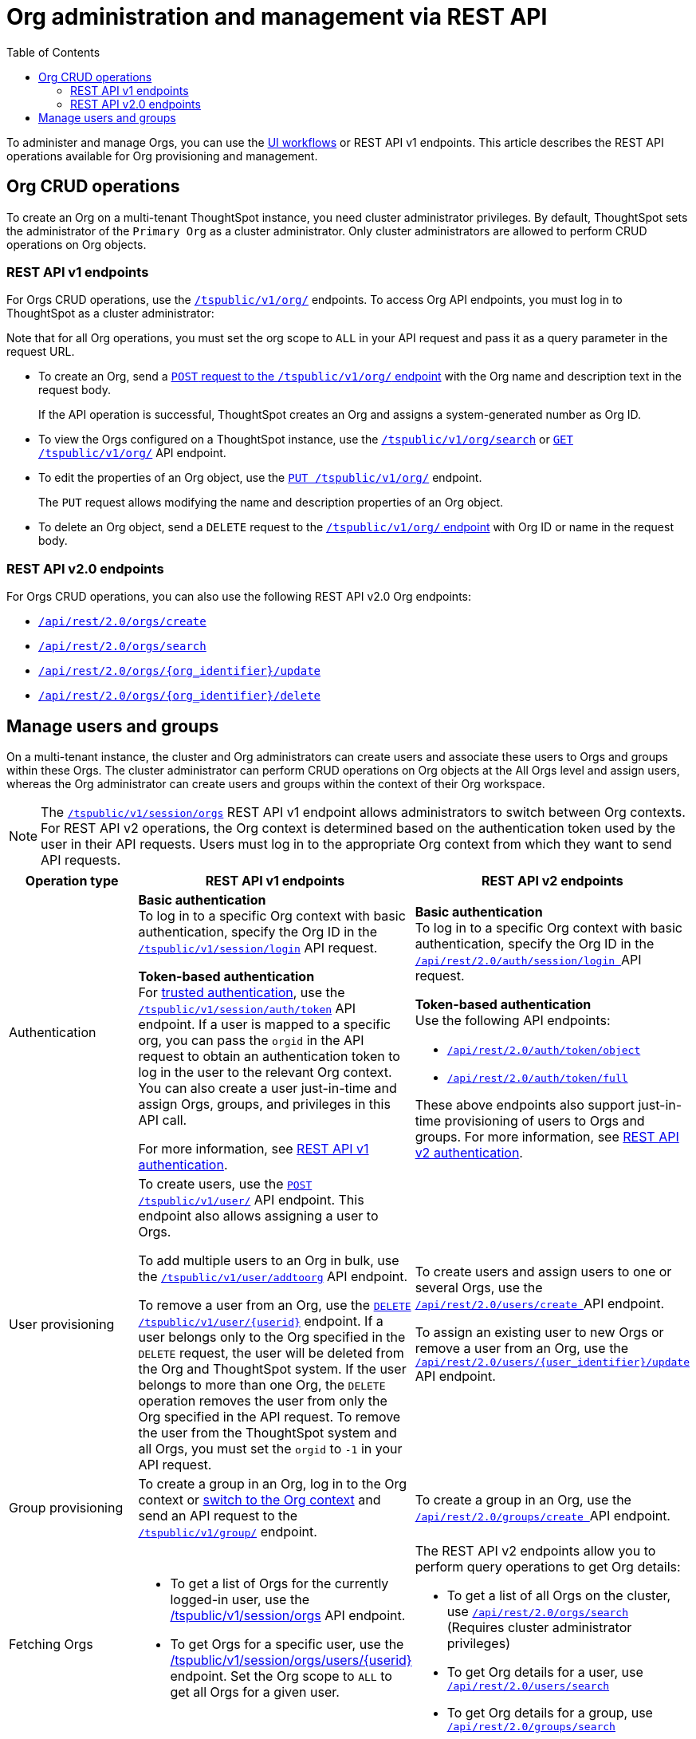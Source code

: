 = Org administration and management via REST API
:toc:
:toclevels: 2

:page-title: Org administration and management via REST API
:page-pageid: orgs-api-op
:page-description: You can administer Orgs on your mult-tenant cluster using REST API

To administer and manage Orgs, you can use the link:https://docs.thoughtspot.com/cloud/latest/orgs-overview[UI workflows, window=_blank] or REST API v1 endpoints. This article describes the REST API operations available for Org provisioning and management.

[#_create_and_manage_orgs]
== Org CRUD operations

To create an Org on a multi-tenant ThoughtSpot instance, you need cluster administrator privileges. By default, ThoughtSpot sets the administrator of the `Primary Org` as a cluster administrator. Only cluster administrators are allowed to perform CRUD operations on Org objects.

=== REST API v1 endpoints

For Orgs CRUD operations, use the xref:org-api.adoc[`/tspublic/v1/org/`] endpoints. To access Org API endpoints, you must log in to ThoughtSpot as a cluster administrator:

Note that for all Org operations, you must set the org scope to `ALL` in your API request and pass it as a query parameter in the request URL.

* To create an Org, send a xref:org-api.adoc#createOrg[`POST` request to the `/tspublic/v1/org/` endpoint] with the Org name and description text in the request body.
+
If the API operation is successful, ThoughtSpot creates an Org and assigns a system-generated number as Org ID.
* To view the Orgs configured on a ThoughtSpot instance, use the xref:org-api.adoc#getOrgs[`/tspublic/v1/org/search`] or xref:org-api.adoc#getOrg[`GET /tspublic/v1/org/`] API endpoint.
* To edit the properties of an Org object, use the xref:org-api.adoc#editOrg[`PUT /tspublic/v1/org/`] endpoint.
+
The `PUT` request allows modifying the name and description properties of an Org object.
* To delete an Org object, send a `DELETE` request to the xref:org-api.adoc#deleteOrg[`/tspublic/v1/org/` endpoint] with Org ID or name in the request body.

=== REST API v2.0 endpoints

For Orgs CRUD operations, you can also use the following REST API v2.0 Org endpoints:

* +++<a href="{{previewPrefix}}/api/rest/playgroundV2_0?apiResourceId=http/api-endpoints/orgs/create-org" target="_blank"><code>/api/rest/2.0/orgs/create</code></a>+++
* +++<a href="{{previewPrefix}}/api/rest/playgroundV2_0?apiResourceId=http/api-endpoints/orgs/search-orgs" target="_blank"><code> /api/rest/2.0/orgs/search</code></a>+++
* +++<a href="{{previewPrefix}}/api/rest/playgroundV2_0?apiResourceId=http/api-endpoints/orgs/update-org" target="_blank"><code>/api/rest/2.0/orgs/{org_identifier}/update </code></a>+++
* +++<a href="{{previewPrefix}}/api/rest/playgroundV2_0?apiResourceId=http/api-endpoints/tags/delete-tag"  target="_blank"><code> /api/rest/2.0/orgs/{org_identifier}/delete</code></a>+++

== Manage users and groups

On a multi-tenant instance, the cluster and Org administrators can create users and associate these users to Orgs and groups within these Orgs. The cluster administrator can perform CRUD operations on Org objects at the All Orgs level and assign users, whereas the Org administrator can create users and groups within the context of their Org workspace.

[NOTE]
====
The xref:session-api.adoc#orgSwitch[`/tspublic/v1/session/orgs`] REST API v1 endpoint allows administrators to switch between Org contexts. For REST API v2 operations, the Org context is determined based on the authentication token used by the user in their API requests. Users must log in to the appropriate Org context from which they want to send API requests.
====

[width="100%" cols="5,8,7"]
[options='header']
|=====
|Operation type|REST API v1 endpoints|REST API v2 endpoints

|Authentication a|
**Basic authentication** +
To log in to a specific Org context with basic authentication, specify the Org ID in the xref:session-api.adoc#session-login[`/tspublic/v1/session/login`] API request.

**Token-based authentication** +
For xref:trusted-authentication.adoc[trusted authentication], use the xref:session-api.adoc#session-authToken[`/tspublic/v1/session/auth/token`] API endpoint. If a user is mapped to a specific org, you can pass the `orgid` in the API request to obtain an authentication token to log in the user to the relevant Org context. +
You can also create a user just-in-time and assign Orgs, groups, and privileges in this API call.

For more information, see xref:api-auth-session.adoc[REST API v1 authentication].

a| **Basic authentication** +
To log in to a specific Org context with basic authentication, specify the Org ID in the +++<a href="{{previewPrefix}}/api/rest/playgroundV2_0?apiResourceId=http/api-endpoints/authentication/login" target="_blank"> <code>/api/rest/2.0/auth/session/login </code> </a>+++ API request.

**Token-based authentication** +
Use the following API endpoints:

* +++<a href="{{previewPrefix}}/api/rest/playgroundV2_0?apiResourceId=http/api-endpoints/authentication/get-object-access-token" target="_blank"> <code> /api/rest/2.0/auth/token/object </code> </a>+++
* +++<a href="{{previewPrefix}}/api/rest/playgroundV2_0?apiResourceId=http/api-endpoints/authentication/get-full-access-token" target="_blank"><code> /api/rest/2.0/auth/token/full </code></a>+++

These above endpoints also support just-in-time provisioning of users to Orgs and groups. For more information, see xref:authentication.adoc[REST API v2 authentication].

|User provisioning a|To create users, use the xref:user-api.adoc#create-user[`POST /tspublic/v1/user/`] API endpoint. This endpoint also allows assigning a user to Orgs. +

To add multiple users to an Org in bulk, use the xref:user-api.adoc#addOrg[`/tspublic/v1/user/addtoorg`] API endpoint. +

To remove a user from an Org, use the xref:user-api.adoc#delete-user[`DELETE /tspublic/v1/user/{userid}`] endpoint. If a user belongs only to the Org specified in the `DELETE` request, the user will be deleted from the Org and ThoughtSpot system. If the user belongs to more than one Org, the `DELETE` operation removes the user from only the Org specified in the API request. To remove the user from the ThoughtSpot system and all Orgs, you must set the `orgid` to `-1` in your API request.
|To create users and assign users to one or several Orgs, use the +++<a href="{{previewPrefix}}/api/rest/playgroundV2_0?apiResourceId=http/api-endpoints/users/create-user" target="_blank"> <code> /api/rest/2.0/users/create </code> </a>+++ API endpoint. +

To assign an existing user to new Orgs or remove a user from an Org, use the +++<a href="{{previewPrefix}}/api/rest/playgroundV2_0?apiResourceId=http/api-endpoints/users/update-user" target="_blank"> <code>/api/rest/2.0/users/{user_identifier}/update </code> </a>+++ API endpoint.

|Group provisioning a|To create a group in an Org, log in to the Org context or xref:session-api.adoc#orgSwitch[switch to the Org context] and send an API request to the xref:group-api.adoc#create-group[`/tspublic/v1/group/`] endpoint.
a|To create a group in an Org, use the +++<a href="{{previewPrefix}}/api/rest/playgroundV2_0?apiResourceId=http/api-endpoints/groups/create-user-group" target="_blank"> <code>/api/rest/2.0/groups/create </code></a>+++ API endpoint.

|Fetching Orgs a| * To get a list of Orgs for the currently logged-in user, use the xref:session-api.adoc#getOrgs[/tspublic/v1/session/orgs] API endpoint. +

* To get Orgs for a specific user, use the xref:session-api.adoc#getOrgsForUser[/tspublic/v1/session/orgs/users/{userid}] endpoint. Set the Org scope to `ALL` to get all Orgs for a given user.
a| The REST API v2 endpoints allow you to perform query operations to get Org details:

* To get a list of all Orgs on the cluster, use +++<a href="{{previewPrefix}}/api/rest/playgroundV2_0?apiResourceId=http/api-endpoints/orgs/search-orgs" target="_blank"><code>/api/rest/2.0/orgs/search </code></a>+++  (Requires cluster administrator privileges)

* To get Org details for a user, use +++<a href="{{previewPrefix}}/api/rest/playgroundV2_0?apiResourceId=http/api-endpoints/users/search-users  target="_blank"><code>/api/rest/2.0/users/search</code></a>+++
* To get Org details for a group, use +++<a href="{{previewPrefix}}/api/rest/playgroundV2_0?apiResourceId=http/api-endpoints/users/search-users  target="_blank"><code>/api/rest/2.0/groups/search</code></a>+++
|=====
